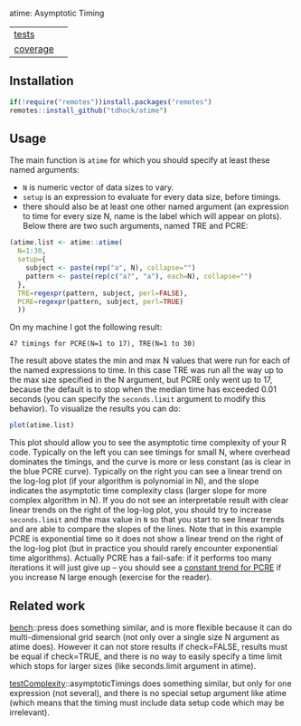 atime: Asymptotic Timing

| [[file:tests/testthat][tests]]    | [[https://github.com/tdhock/atime/actions][https://github.com/tdhock/atime/workflows/R-CMD-check/badge.svg]]  |
| [[https://github.com/jimhester/covr][coverage]] | [[https://app.codecov.io/gh/tdhock/atime?branch=master][https://codecov.io/gh/tdhock/atime/branch/master/graph/badge.svg]] |

** Installation

#+BEGIN_SRC R
  if(!require("remotes"))install.packages("remotes")
  remotes::install_github("tdhock/atime")
#+END_SRC

** Usage

The main function is =atime= for which you should specify at least
these named arguments:
- =N= is numeric vector of data sizes to vary.
- =setup= is an expression to evaluate for every data size, before
  timings.
- there should also be at least one other named argument (an
  expression to time for every size N, name is the label which will
  appear on plots). Below there are two such arguments, named TRE and
  PCRE:

#+BEGIN_SRC R
  (atime.list <- atime::atime(
    N=1:30,
    setup={
      subject <- paste(rep("a", N), collapse="")
      pattern <- paste(rep(c("a?", "a"), each=N), collapse="")
    },
    TRE=regexpr(pattern, subject, perl=FALSE),
    PCRE=regexpr(pattern, subject, perl=TRUE)
    ))
#+END_SRC

On my machine I got the following result:

#+begin_src
47 timings for PCRE(N=1 to 17), TRE(N=1 to 30)
#+end_src

The result above states the min and max N values that were run for
each of the named expressions to time. In this case TRE was run all
the way up to the max size specified in the N argument, but PCRE only
went up to 17, because the default is to stop when the median time has
exceeded 0.01 seconds (you can specify the =seconds.limit= argument to
modify this behavior). To visualize the results you can do:

#+BEGIN_SRC R
plot(atime.list)
#+END_SRC

[[file:README-figure.png]]

This plot should allow you to see the asymptotic time complexity of
your R code. Typically on the left you can see timings for small N,
where overhead dominates the timings, and the curve is more or less
constant (as is clear in the blue PCRE curve). Typically on the right
you can see a linear trend on the log-log plot (if your algorithm is
polynomial in N), and the slope indicates the asymptotic time
complexity class (larger slope for more complex algorithm in N). If
you do not see an interpretable result with clear linear trends on the
right of the log-log plot, you should try to increase =seconds.limit=
and the max value in =N= so that you start to see linear trends and
are able to compare the slopes of the lines. Note that in this example
PCRE is exponential time so it does not show a linear trend on the
right of the log-log plot (but in practice you should rarely encounter
exponential time algorithms). Actually PCRE has a fail-safe: if it
performs too many iterations it will just give up -- you should see a
[[https://github.com/tdhock/namedCapture-article/blob/master/figure-timings-pathological-linetype.png][constant trend for PCRE]] if you increase N large enough (exercise for
the reader).

** Related work

[[https://cloud.r-project.org/web/packages/bench/][bench]]::press does something similar, and is more flexible because it
can do multi-dimensional grid search (not only over a single size N
argument as atime does). However it can not store results if
check=FALSE, results must be equal if check=TRUE, and there is no way
to easily specify a time limit which stops for larger sizes (like
seconds.limit argument in atime).

[[https://github.com/Anirban166/testComplexity][testComplexity]]::asymptoticTimings does something similar, but only for
one expression (not several), and there is no special setup argument
like atime (which means that the timing must include data setup code
which may be irrelevant).

